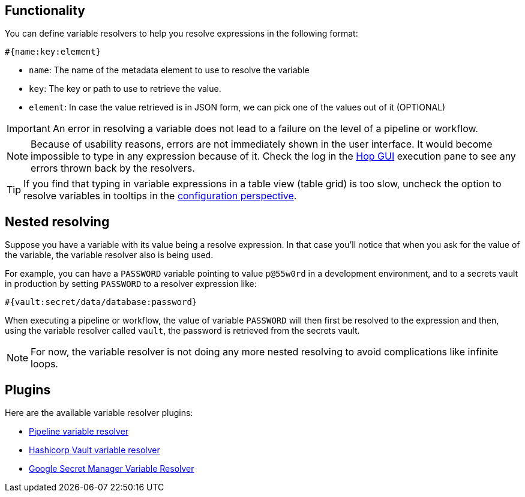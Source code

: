 ////
Licensed to the Apache Software Foundation (ASF) under one
or more contributor license agreements.  See the NOTICE file
distributed with this work for additional information
regarding copyright ownership.  The ASF licenses this file
to you under the Apache License, Version 2.0 (the
"License"); you may not use this file except in compliance
with the License.  You may obtain a copy of the License at
  http://www.apache.org/licenses/LICENSE-2.0
Unless required by applicable law or agreed to in writing,
software distributed under the License is distributed on an
"AS IS" BASIS, WITHOUT WARRANTIES OR CONDITIONS OF ANY
KIND, either express or implied.  See the License for the
specific language governing permissions and limitations
under the License.
////
[[VariableResolver]]
:imagesdir: ../assets/images
:description: This describes the general functionality behind variable resolvers.

== Functionality

You can define variable resolvers to help you resolve expressions in the following format:

[source]
----
#{name:key:element}
----

* `name`: The name of the metadata element to use to resolve the variable
* `key`: The key or path to use to retrieve the value.
* `element`: In case the value retrieved is in JSON form, we can pick one of the values out of it (OPTIONAL)

IMPORTANT: An error in resolving a variable does not lead to a failure on the level of a pipeline or workflow.

NOTE: Because of usability reasons, errors are not immediately shown in the user interface.  It would become impossible to type in any expression because of it. Check the log in the xref:hop-gui/index.adoc[Hop GUI] execution pane to see any errors thrown back by the resolvers.

TIP: If you find that typing in variable expressions in a table view (table grid) is too slow, uncheck the option to resolve variables in tooltips in the xref:hop-gui/perspective-configuration.adoc[configuration perspective].

== Nested resolving

Suppose you have a variable with its value being a resolve expression. In that case you'll notice that when you ask for the value of the variable, the variable resolver also is being used.

For example, you can have a `PASSWORD` variable pointing to value `p@55w0rd` in a development environment, and to a secrets vault in production by setting `PASSWORD` to a resolver expression like:

[source]
----
#{vault:secret/data/database:password}
----

When executing a pipeline or workflow, the value of variable `PASSWORD` will then first be resolved to the expression and then, using the variable resolver called `vault`, the password is retrieved from the secrets vault.

NOTE: For now, the variable resolver is not doing any more nested resolving to avoid complications like infinite loops.

== Plugins

Here are the available variable resolver plugins:

* xref:metadata-types/variable-resolver/pipeline-variable-resolver.adoc[Pipeline variable resolver]
* xref:metadata-types/variable-resolver/vault-variable-resolver.adoc[Hashicorp Vault variable resolver]
* xref:metadata-types/variable-resolver/google-secret-manager-variable-resolver.adoc[Google Secret Manager Variable Resolver]
